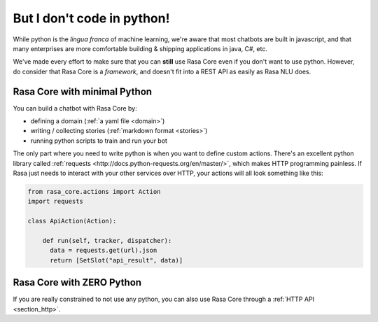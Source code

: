 .. _no_python:

But I don't code in python!
===========================


While python is the *lingua franca* of machine learning, we're aware
that most chatbots are built in javascript, and that many enterprises are 
more comfortable building & shipping applications in java, C#, etc. 

We've made every effort to make sure that you can **still** use Rasa Core
even if you don't want to use python. However, do consider that Rasa Core
is a *framework*, and doesn't fit into a REST API as easily as Rasa NLU does. 



Rasa Core with minimal Python
^^^^^^^^^^^^^^^^^^^^^^^^^^^^^^

You can build a chatbot with Rasa Core by:

* defining a domain (:ref:`a yaml file <domain>`)
* writing / collecting stories (:ref:`markdown format <stories>`)
* running python scripts to train and run your bot

The only part where you need to write python is when you want to define custom actions. 
There's an excellent python library called :ref:`requests <http://docs.python-requests.org/en/master/>`, which makes HTTP programming painless.
If Rasa just needs to interact with your other services over HTTP, your actions will all look 
something like this:


.. code-block:: python

   from rasa_core.actions import Action
   import requests

   class ApiAction(Action):

       def run(self, tracker, dispatcher):
         data = requests.get(url).json
         return [SetSlot("api_result", data)]



Rasa Core with ZERO Python
^^^^^^^^^^^^^^^^^^^^^^^^^^

If you are really constrained to not use any python, you can also use Rasa Core
through a :ref:`HTTP API <section_http>`.
